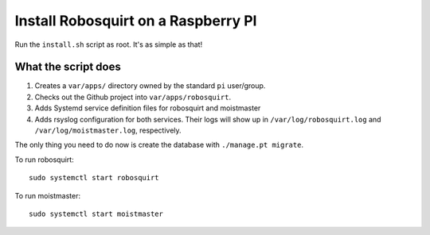 Install Robosquirt on a Raspberry PI
=====================================

Run the ``install.sh`` script as root. It's as simple as that!


What the script does
--------------------

1. Creates a ``var/apps/`` directory owned by the standard ``pi`` user/group.
2. Checks out the Github project into ``var/apps/robosquirt``.
3. Adds Systemd service definition files for robosquirt and moistmaster
4. Adds rsyslog configuration for both services. Their logs will show up in ``/var/log/robosquirt.log`` and ``/var/log/moistmaster.log``, respectively.

The only thing you need to do now is create the database with ``./manage.pt migrate``.

To run robosquirt::

    sudo systemctl start robosquirt

To run moistmaster::

    sudo systemctl start moistmaster
